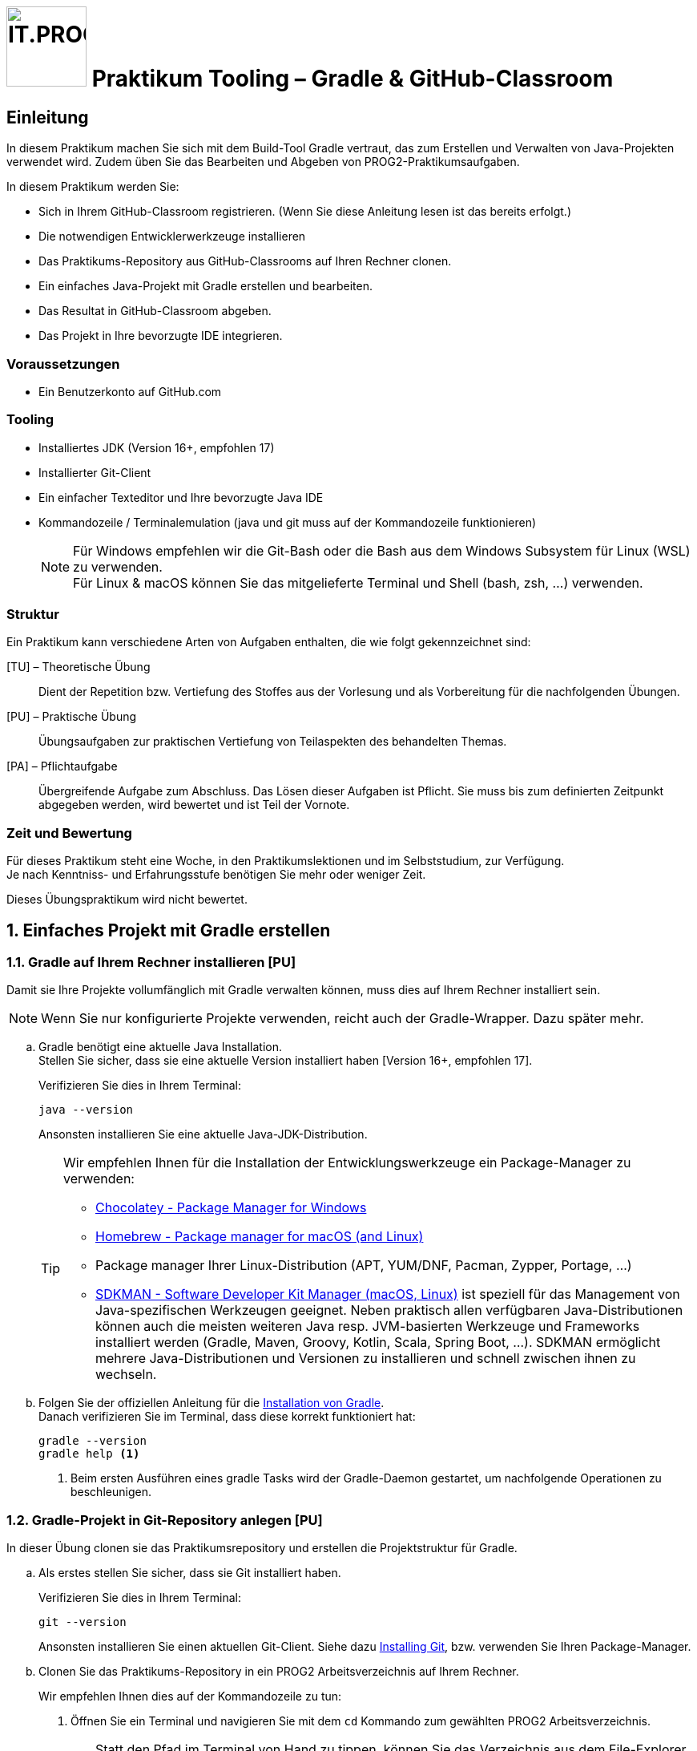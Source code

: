 :source-highlighter: coderay
:icons: font
:experimental:
:!sectnums:
:imagesdir: ./images/
:handout: ./code/

:logo: IT.PROG2 -
ifdef::backend-html5[]
:logo: image:PROG2-300x300.png[IT.PROG2,100,100,role=right,fit=none,position=top right]
endif::[]
ifdef::backend-pdf[]
:logo:
endif::[]
ifdef::env-github[]
:tip-caption: :bulb:
:note-caption: :information_source:
:important-caption: :heavy_exclamation_mark:
:caution-caption: :fire:
:warning-caption: :warning:
endif::[]

// references
:github-classroom:  https://classroom.github.com/classrooms[GitHub Classrooms]
:gradle-install: https://gradle.org/install/[Installation von Gradle]
:gradle-wrapper: https://docs.gradle.org/current/userguide/gradle_wrapper.html[Gradle Wrapper]
:chocolatey: https://chocolatey.org/[Chocolatey - Package Manager for Windows]
:homebrew: https://brew.sh[Homebrew - Package manager for macOS (and Linux)]
:sdkman: https://sdkman.io[SDKMAN - Software Developer Kit Manager (macOS, Linux)]
:gitinstall: https://git-scm.com/book/en/v2/Getting-Started-Installing-Git[Installing Git]
:editorconfig: https://editorconfig.org[EditorConfig]
:eclipse-plugin-instruction: https://www.vogella.com/tutorials/EclipseGradle/article.html[Install Eclipse Gradle (Buildship) tooling]
:gradle-tool-jetbrains: https://www.jetbrains.com/help/idea/jetgradle-tool-window.html[Gradle Tool Fenster auf der Jetbrains Webpage]
:buildship-plugin: https://github.com/eclipse/buildship[Eclipse Buildship Plugin]
:vscode-java-extension-pack: https://marketplace.visualstudio.com/items?itemName=vscjava.vscode-java-pack[Extension Pack for Java]
:vscode-gradle-plugin: https://marketplace.visualstudio.com/items?itemName=vscjava.vscode-gradle[Gradle for Java Plugin]


= {logo} Praktikum Tooling – Gradle & GitHub-Classroom

== Einleitung

In diesem Praktikum machen Sie sich mit dem Build-Tool Gradle vertraut, das zum  Erstellen und Verwalten von Java-Projekten verwendet wird. Zudem üben Sie das Bearbeiten und Abgeben von PROG2-Praktikumsaufgaben.

In diesem Praktikum werden Sie:

* Sich in Ihrem GitHub-Classroom registrieren. (Wenn Sie diese Anleitung lesen ist das bereits erfolgt.)
* Die notwendigen Entwicklerwerkzeuge installieren
* Das Praktikums-Repository aus GitHub-Classrooms auf Ihren Rechner clonen.
* Ein einfaches Java-Projekt mit Gradle erstellen und bearbeiten.
* Das Resultat in GitHub-Classroom abgeben.
* Das Projekt in Ihre bevorzugte IDE integrieren.

=== Voraussetzungen
* Ein Benutzerkonto auf GitHub.com

=== Tooling

* Installiertes JDK (Version 16+, empfohlen 17)
* Installierter Git-Client
* Ein einfacher Texteditor und Ihre bevorzugte Java IDE
* Kommandozeile / Terminalemulation (java und git muss auf der Kommandozeile funktionieren)
+
[NOTE]
Für Windows empfehlen wir die Git-Bash oder die Bash aus dem Windows Subsystem für Linux (WSL)
zu verwenden. +
Für Linux & macOS können Sie das mitgelieferte Terminal und Shell (bash, zsh, ...) verwenden.


=== Struktur

Ein Praktikum kann verschiedene Arten von Aufgaben enthalten, die wie folgt gekennzeichnet sind:

[TU] – Theoretische Übung::
Dient der Repetition bzw. Vertiefung des Stoffes aus der Vorlesung und als Vorbereitung für die nachfolgenden Übungen.

[PU] – Praktische Übung::
Übungsaufgaben zur praktischen Vertiefung von Teilaspekten des behandelten Themas.

[PA] – Pflichtaufgabe::
Übergreifende Aufgabe zum Abschluss. Das Lösen dieser Aufgaben ist Pflicht. Sie muss bis zum definierten Zeitpunkt abgegeben werden, wird bewertet und ist Teil der Vornote.

=== Zeit und Bewertung

Für dieses Praktikum steht eine Woche, in den Praktikumslektionen und im Selbststudium, zur Verfügung. +
Je nach Kenntniss- und Erfahrungsstufe benötigen Sie mehr oder weniger Zeit.

Dieses Übungspraktikum wird nicht bewertet.

:sectnums:
:sectnumlevels: 2
// Beginn des Aufgabenblocks
== Einfaches Projekt mit Gradle erstellen

=== Gradle auf Ihrem Rechner installieren [PU]

Damit sie Ihre Projekte vollumfänglich mit Gradle verwalten können, muss dies auf Ihrem Rechner installiert sein.
[NOTE]
====
Wenn Sie nur konfigurierte Projekte verwenden, reicht auch der Gradle-Wrapper. Dazu später mehr.
====


[loweralpha]
. Gradle benötigt eine aktuelle Java Installation. +
Stellen Sie sicher, dass sie eine aktuelle Version installiert haben [Version 16+, empfohlen 17].
+
Verifizieren Sie dies in Ihrem Terminal:
+
[source, bash]
----
java --version
----
+
Ansonsten installieren Sie eine aktuelle Java-JDK-Distribution.
+
[TIP]
====
Wir empfehlen Ihnen für die Installation der Entwicklungswerkzeuge ein Package-Manager zu verwenden:

* {chocolatey}
* {homebrew}
* Package manager Ihrer Linux-Distribution (APT, YUM/DNF, Pacman, Zypper, Portage, ...)

* {sdkman} ist speziell für das Management von Java-spezifischen Werkzeugen geeignet.
Neben praktisch allen verfügbaren Java-Distributionen können auch die meisten weiteren Java resp. JVM-basierten Werkzeuge und Frameworks installiert werden (Gradle, Maven, Groovy, Kotlin, Scala, Spring Boot, ...).
SDKMAN ermöglicht mehrere Java-Distributionen und Versionen zu installieren und schnell zwischen ihnen zu wechseln.
====

. Folgen Sie der offiziellen Anleitung für die {gradle-install}. +
Danach verifizieren Sie im Terminal, dass diese korrekt funktioniert hat:
+
[source, bash]
----
gradle --version
gradle help <1>
----
<1> Beim ersten Ausführen eines gradle Tasks wird der Gradle-Daemon gestartet, um nachfolgende Operationen zu beschleunigen.


=== Gradle-Projekt in Git-Repository anlegen [PU]

In dieser Übung clonen sie das Praktikumsrepository und erstellen die Projektstruktur für Gradle.

[loweralpha]
. Als erstes stellen Sie sicher, dass sie Git installiert haben.
+
Verifizieren Sie dies in Ihrem Terminal:
+
[source, bash]
----
git --version
----
+
Ansonsten installieren Sie einen aktuellen Git-Client. Siehe dazu {gitinstall}, bzw. verwenden Sie Ihren Package-Manager.

. Clonen Sie das Praktikums-Repository in ein PROG2 Arbeitsverzeichnis auf Ihrem Rechner.
+
Wir empfehlen Ihnen dies auf der Kommandozeile zu tun:
[numeric]
.. Öffnen Sie ein Terminal und navigieren Sie mit dem `cd` Kommando zum gewählten PROG2 Arbeitsverzeichnis.
+
[TIP]
====
Statt den Pfad im Terminal von Hand zu tippen, können Sie das Verzeichnis aus dem File-Explorer (Windows) bzw. Finder (macOS) auf das Terminal-Fenster ziehen (drag-n-drop), womit der entsprechende Pfad an der aktuellen Cursor-Position eingefügt wird.

Alternativ kann man auch im Windows File-Explorer ins Verzeichnis Navigieren und im Kontext-Menu (Rechte Maustaste) "Open git bash" auswählen bzw. im macOS-Finder im Kontext-Menu (Dienste > Neues Terminal beim Ordner) auswählen.
====

.. Kopieren Sie die HTTPS-URL des Praktikumsrepositories (bzw. die SSH-Adresse, sofern sie SSH mit GitHub.com konfiguriert haben) vom GitHub-Server und clonen Sie das Repository auf ihren Rechner. In der Kommandozeile geben Sie dazu den folgenden Befehl ein (verwenden Sie Ihre Repository-URL):
+
[code, bash]
----
git clone <Repository-URL> Lab00-Tooling #<1>
----
<1> Mit dem optionalen Parameter `Lab00-Tooling` wird der lokalen Verzeichnisname spezifiziert, in welches das Repository gecloned wird.
Ansonsten wird der von GitHub-Classroom generierte Name (inkl. Klasse und Benutzername) verwendet. +
Wir werden in den nachfolgenden Schritten diesen einheitlichen Namen für das Projektverzeichnis verwenden.

. Wechseln sie ins Praktikumsverzeichnis (`cd Lab00-Tooling`).
Im Moment existiert in diesem Verzeichnis nur diese Anleitung und ein paar Konfigurationsdateien.

. Als Nächstes erstellen Sie ein Java-Projekt mittels gradle. Der Befehl `gradle init` fragt Sie interaktiv nach den erforderlichen Angaben und erstellt die notwendigen Dateien und Konfigurationen. +
In unserem Fall werden wir ein Projekt mit folgenden Attributen erstellen:
+
****
[horizontal]
Project type:: application
Language:: Java
Subprojects:: no
Configuration-DSL:: Groovy
New API and behavior:: no
Test Framework:: Junit Jupiter
Project name:: `Lab00-Tooling`
Source package:: `ch.zhaw.prog2.tooling`
****
+
Alternativ können diese Angaben auch direkt als Optionen dem Kommando mitgegeben werden:
+
[source,bash]
----
gradle init --type java-application \
  --dsl groovy --test-framework junit-jupiter \
  --project-name Lab00-Tooling \
  --package ch.zhaw.prog2.tooling
----

. Im Projektverzeichnis wurde die notwendige Struktur und Konfiguration für eine Beispiel-App konfiguriert.
Die Struktur finden Sie auch in den Einführungsvorlesung erläutert:
+
[source, text]
----
Lab00-Tooling
├── .editorconfig <9>
├── .gitattributes <10>
├── .gitignore <11>
├── .gradle <8>
│   └── ...
├── README.adoc
├── app <2>
│   ├── build.gradle <3>
│   ├── src <4>
│   │   ├── main
│   │   │   ├── java
│   │   │   │   └── ch
│   │   │   │       └── zhaw
│   │   │   │           └── prog2
│   │   │   │               └── tooling
│   │   │   │                   └── App.java
│   │   │   └── resources
│   │   └── test
│   │       ├── java
│   │       │   └── ch
│   │       │       └── zhaw
│   │       │           └── prog2
│   │       │               └── tooling
│   │       │                   └── AppTest.java
│   │       └── resources
│   └── build <5>
│       ├── classes
│       │   └── java
│       │       └── main
│       │           └── ch
│       │               └── zhaw
│       │                   └── prog2
│       │                       └── tooling
│       │                           └── App.class
│       └── libs
│           └── app.jar
├── gradle
│   └── wrapper <6>
│       ├── gradle-wrapper.jar
│       └── gradle-wrapper.properties
├── gradlew <7>
├── gradlew.bat <7>
└── settings.gradle <1>

----
+
<1> Projektkonfiguration. Sie enthält den Projektnamen und die Liste der Module/Subprojekte. Liegt immer im Root-Ordner des Projektes.
<2> Unterverzeichnis mit Anwendung/Modul. Der Name muss mit Angabe in Projektkonfiguration übereinstimmen.
<3> Konfiguration der Anwendung/Modul (Dependencies, Plugins, ...)
<4> Quellcode der Anwendung/Modul, getrennt nach Anwendung (`main`), Tests (`test`), jeweils unterteilt in Klassen die übersetzt (`java`) und Ressourcen, die nur kopiert werden (`resources`).
<5> Im `build`-Verzeichnis liegen die generierten Artefakte, wie z.B. die kompilierten Klassen (`classes`) oder die finalen Anwendungsarchive (`libs`).
Da alle Dateien wieder generiert werden können, sollte dieses Verzeichnis nicht ins Git-Repository (→ `.gitignore`)
<6> Gradle-Wrapper-Archiv und -Konfiguration (siehe Abschnitt <<Der Gradle-Wrapper>>).
<7> Scripts zum Ausführen des Gradle-Wrappers (siehe Abschnitt <<Der Gradle-Wrapper>>)
<8> Gradle-Cash-Verzeichnis (`.gradle`, in welche heruntergeladene Elemente und Statusinformationen abgelegt werden. Nicht unter Versionskontrolle (→ `.gitignore`).
<9> Die {editorconfig}-Konfiguration wurde nicht durch gradle erstellt, sondern im Praktiumsrepository mitgeliefert.
Sie erlaubt die Coding-Styles (Einrückungen, Zeilenende, etc.) IDE unabhängig im Projekt zu speichern.
Die IDE berücksichtigen diese Konfiguration (teilweise wird ein Plugin benötigt).
<10> `.gitattributes` wird erstellt (falls es nicht schon existiert), damit Windows Batch-Dateien (z.B. `gradle.bat`) korrekt im Git-Repository kodiert werden.
<11> In `.gitignore` müssen die Verzeichnisse für die generierten bzw. Cache-Dateien konfiguriert sein.
Falls die Datei nicht existiert, wird sie durch `gradle init` erstellt.
+
[NOTE]
====
Die im Praktikum enthaltene `.gitignore`-Datei beinhaltet weitere Muster von Dateien, die nicht ins Repository eingecheckt werden sollen, wie zum Beispiel die IDE-Konfigurationen (`.idea`, `.project`, `.vscode`, `bin`, ...), andere temporäre Dateien wie `*.log`,`.DS_Store`, `.Thumbs` und viele mehr.
====


. Starten Sie die Tests der Anwendung.
+
.Linux, macOS, git-bash, WSL:
[source,bash]
----
./gradlew test <1>
----
+
.Windows:
[source,bash]
----
.\gradlew.bat test <1>
----
<1> Es wird empfohlen, den Gradle-Wrapper zum Ausführen von Gradle-Tasks zu verwenden.
Mehr dazu im Abschnitt <<Der Gradle-Wrapper>>.
+
Automatisch wird die Anwendung und die Tests kompiliert, sowie die Tests via den konfigurierten Test-Runner ausgeführt.

. Da es sich um eine Anwendung handelt, kann diese auch mit gradle gestartet werden:
+
.Linux, macOS, git-bash, WSL:
[source,bash]
----
./gradlew run
----
+
.Windows:
[source,bash]
----
.\gradlew.bat run
----

. Ändern Sie die Begrüssung in der App mit einem Texteditor von `"Hello World!"` nach z.B. `"Hello PROG2!"` und starten Sie die Anwendung. +
Sie werden feststellen, dass gradle merkt, dass die Quelle geändert wurde (neuer ist als die Klasse) und die notwendigen Klassen automatisch kompiliert werden, bevor sie gestartet wird.

. Mit `gradle tasks` werden die verfügbaren Tasks angezeigt. Zum Beispiel können Sie mittels `gradle clean` automatisch das Projekt bereinigen und alle generierten Dateien (`build`-Verzeichnis) löschen.

==== Der Gradle-Wrapper
Beim Erstellen des Projekts mit `gradle init` wurde auch der Gradle-Wrapper installiert (`gradle wrapper`).
Damit wird Gradle als kompiliertes Archiv `gradle-wrapper.jar` im Projekt abgelegt, welches mit einem Shell-Script `gradlew` für Linux, macOS, git-bash, WSL und einem Batch-Script `gradlew.bat` für die Windows-Kommandozeile (CMD/PowerShell) ausgeführt werden kann. Gradle wird so mit dem Projekt ausgeliefert und muss nicht im System installiert sein. +
Mittels der Wrapper-Konfiguration `gradle-wrapper.properties`, wird damit auch spezifiziert, welche Gradle-Version für dieses Projekt verwendet werden soll.

Weitere Infos finden Sie in der  {gradle-wrapper} Dokumentation.


=== Abgeben des Resultats in GitHub Classroom [PU]

Während Sie an den Praktikumsaufgaben arbeiten sollten Sie die Resultate regelmässig ins Repository einchecken.
Dies erfolgt mit den bekannten Git-Befehlen.
[NOTE]
Wir empfehlen Ihnen Git auf der Kommandozeile zu verwenden, um die Anwendung der Kommandos zu üben.

[loweralpha]
. Fügen Sie die neuen Dateien zur Staging-Area hinzu
+
[source,bash]
----
git add --all
----

. Verifizieren sie, dass keine neuen Dateien versioniert werden, die nicht ins Repository gehören:
+
[source,bash]
----
git status
----
+
Gegebenenfalls fügen Sie diese zu `.gitignore` hinzu und entfernen diese mittels `git restore --staged <Datei>` aus der Staging-Area.

. Sobald alles korrekt aussieht, commiten Sie die Änderungen zum Repository:
+
[source,bash]
----
git commit -m "Created initial gradle project"
----

In regelmässigen Abständen sollten Sie Ihre Lösungen zum GitHub-Repository transferieren (Pushen).
Zum Beispiel, sobald Sie einen Abschnitt des Praktikums gelöst haben.
Auf jeden Fall müssen Sie jedoch Ihre Lösung vor dem Abgabetermin des Praktikums übermitteln.


[loweralpha, start=4]
. Übermittelns Sie alle neuen Commits zum GitHub-Repository:
+
[source,bash]
----
git push origin
----
Sie werden feststellen, dass nach dem Push automatisch auf GitHub ein Autograding-Prozess gestartet wird.
Ob dieser erfolgreich war, wird ihnen angezeigt.
Sie können jedoch auch die Details in Ihrem GitHub-Praktikumsrepository unter "Actions" inspizieren und nachsehen, warum ein Test fehlgeschlagen ist.

[IMPORTANT]
Für die Autograding-Funktion existieren Nutzungslimiten.
Bitte pushen Sie Ihre Lösungen deshalb nicht unnötig oft, sondern nur dann, wenn Sie sinnvolle Resultate haben. Zum Beispiel, wenn Sie eine Pflichtaufgabe gelöst haben und die lokalen Tests nicht mehr Fehlschlagen. Und natürlich den finalen Stand vor dem Abgabetermin.



== Öffnen und Bearbeiten des Projekts in Ihrer bevorzugten IDE

Die verbreiteten Java-IDEs unterstützen Gradle basierte Projekte, erkennen dies und importieren die Projektkonfiguration automatisch bzw. verwenden Gradle im Hintergrund für das Management des Projektes.

[loweralpha]
. Öffnen Sie in Ihrer bevorzugten IDE gemäss den untenstehenden Instruktionen und Hinweisen.
. Inspizieren Sie die Projektstruktur, Konfigurationsdateien, etc.
. Wo finden Sie die Gradle-Hilfsmittel in ihrer IDE? Wie können Sie einen spezifischen Gradle-Task aus der IDE starten?
. Führen Sie die Anwendung aus.
. Führen Sie den Test aus. Wo werden die Resultate angezeigt?
.


==== JetBrains IntelliJ IDEA [PU]

Das Gradle-Plugin ist in IntelliJ standardmässig enthalten. Es ist standardmässig so konfiguriert, dass es Gradle-Projekte im Hintergrund automatisch den Gradle-Wrapper verwenden, falls vorhanden.

. Öffnen Sie Ihr Projekt mittels menu:File[Open...] und wählen Ihr Projektverzeichnis aus.
+
[TIP]
====
Wenn Sie das IDEA-Kommandozeilen-Werkzeug von IntelliJ installiert haben (JetBrains Toolbox), können Sie das Projekt auch aus dem Terminal mittels `idea <Verzeichnisname>` öffnen.
====
+
Es wird automatisch erkannt, dass es sich um ein Gradle-Projekt handelt und die Gradle-Konfiguration übernommen. In der Projektstruktur (menu:File[Project Structure...]) kann dies verifiziert werden.

. Im __Gradle-Tool__ Fenster (Knopf am rechten Rand) werden automatisch alle Module und Tasks angezeigt und können von dort ausgeführt werden. Ebenfalls kann hier die Gradle-Konfiguration synchronisiert werden, wenn diese in den Konfigurationsdateien (`settings.gradle`, `build.gradle`, ...) angepasst wird. Details finden Sie in der Dokumentation zum {gradle-tool-jetbrains}

==== Eclipse

Für Eclipse wird das {buildship-plugin} für die Verwendung von gradle benötigt.
Je nach Distribution ist dieses Plugin bereits installiert.

. Öffnen Sie den Marketplace (menu:Help[Marketplace]) und suchen Sie nach __buildship__
. Installieren Sie das Plugin und starten Eclipse neu.
. Öffnen Sie das Projekt mittel menu:File[Open Projects from File System]
. Wählen Sie __Show other specialized import wizards__
. Selektieren Sie __Gradle__ / __Existing Gradle Project__

Sie finden die **gradle tasks** in der view __Gradle Tasks__.
Diese können Sie im Menu menu:Window[Show View > Other... > Gradle Tasks] aktivieren.

Weitere Infos finden Sie in der Dokumentation zum {buildship-plugin}.

==== VS Code

In VS Code benötigen Sie neben Microsofts {vscode-java-extension-pack} zur generellen Unterstützung von Java, das {vscode-gradle-plugin}.

. Suchen Sie im Extension-Marketplace nach den Plugins und installieren sie diese.
. Öffnen Sie das Projekt mittels menu:Datei[Ordner öffnen...]
+
[TIP]
====
Wenn Sie das VSCode-Kommandozeilen-Werkzeug installiert haben (menu:Anzeigen[Befehlspalette...], nach "Install code command in Shell" suchen und ausführen), können Sie das Projekt auch aus dem Terminal mittels `code <Verzeichnisname>` öffnen.
====
+
Das Gradle-Projekt wird automatisch erkannt und konfiguriert.

. Die Gradle Projektübersicht und Tasks finden sie im Gradle-Fenster (linker Rand)

// Ende des Aufgabenblocks
:!sectnums:
// == Aufräumarbeiten
== Hinweis zu den nachfolgenden Praktika

In den kommenden bewerteten Praktika werden wir Ihnen die Gradle-Konfiguration bereits im Repository mitliefern.
Sie müssen die Gradle-Projekte nicht mehr erstellen, sondern können diese direkt in der IDE öffnen und bearbeiten.

Hingegen müssen Sie wissen, wie man die Projekte bearbeitet, die Anwendungen / Tasks startet und gegebenenfalls die Konfiguration erweitert oder anpasst.

== Abschluss

Damit sind Sie am Ende des Praktikums angelangt.
Stellen Sie sicher, dass Ihre Sie Lösungen vor dem Abgabetermin ins GitHub-Classrooms Abgaberepository pushen.
